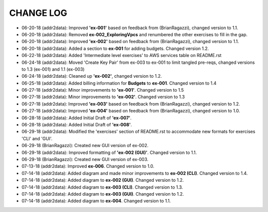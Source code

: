 CHANGE LOG
==========

- 06-20-18 (addr2data):  Improved **'ex-001'** based on feedback from (BrianRagazzi), changed version to 1.1.

- 06-20-18 (addr2data):  Removed **ex-002_ExploringVpcs** and renumbered the other exercises to fill in the gap.

- 06-20-18 (addr2data):  Improved **'ex-002'** based on feedback from (BrianRagazzi), changed version to 1.1.

- 06-20-18 (addr2data):  Added a section to **ex-001** for adding budgets. Changed version 1.2.

- 06-22-18 (addr2data):  Added 'Intermediate level exercises' to AWS services table on README.rst 

- 06-24-18 (addr2data):  Moved 'Create Key Pair' from ex-003 to ex-001 to limit tangled pre-reqs, changed versions to 1.3 (ex-001) and 1.1 (ex-003)

- 06-24-18 (addr2data):  Cleaned up **'ex-002'**, changed version to 1.2.

- 06-25-18 (addr2data):  Added billing information for **Budgets** to **ex-001**. Changed version to 1.4

- 06-27-18 (addr2data):  Minor improvements to **'ex-001'**. Changed version to 1.5

- 06-27-18 (addr2data):  Minor improvements to **'ex-002'**. Changed version to 1.3

- 06-27-18 (addr2data):  Improved **'ex-003'** based on feedback from (BrianRagazzi), changed version to 1.2.

- 06-27-18 (addr2data):  Improved **'ex-004'** based on feedback from (BrianRagazzi), changed version to 1.0.

- 06-28-18 (addr2data):  Added Initial Draft of **'ex-007'**.

- 06-28-18 (addr2data):  Added Initial Draft of **'ex-008'**.

- 06-29-18 (addr2data):  Modified the 'exercises' section of README.rst to accommodate new formats for exercises 'CLI' and 'GUI'.

- 06-29-18 (BrianRagazzi):  Created new GUI version of ex-002.

- 06-29-18 (addr2data):  Improved formatting of **'ex-002 (GUI)'**. Changed version to 1.1.

- 06-29-18 (BrianRagazzi):  Created new GUI version of ex-003.

- 07-13-18 (addr2data):  Improved **ex-006**. Changed version to 1.0.

- 07-14-18 (addr2data):  Added diagram and made minor improvements to **ex-002 (CLI)**. Changed version to 1.4.

- 07-14-18 (addr2data):  Added diagram to **ex-002 (GUI)**. Changed version to 1.2.

- 07-14-18 (addr2data):  Added diagram to **ex-003 (CLI)**. Changed version to 1.3.

- 07-14-18 (addr2data):  Added diagram to **ex-003 (GUI)**. Changed version to 1.2.

- 07-14-18 (addr2data):  Added diagram to **ex-004**. Changed version to 1.1.

